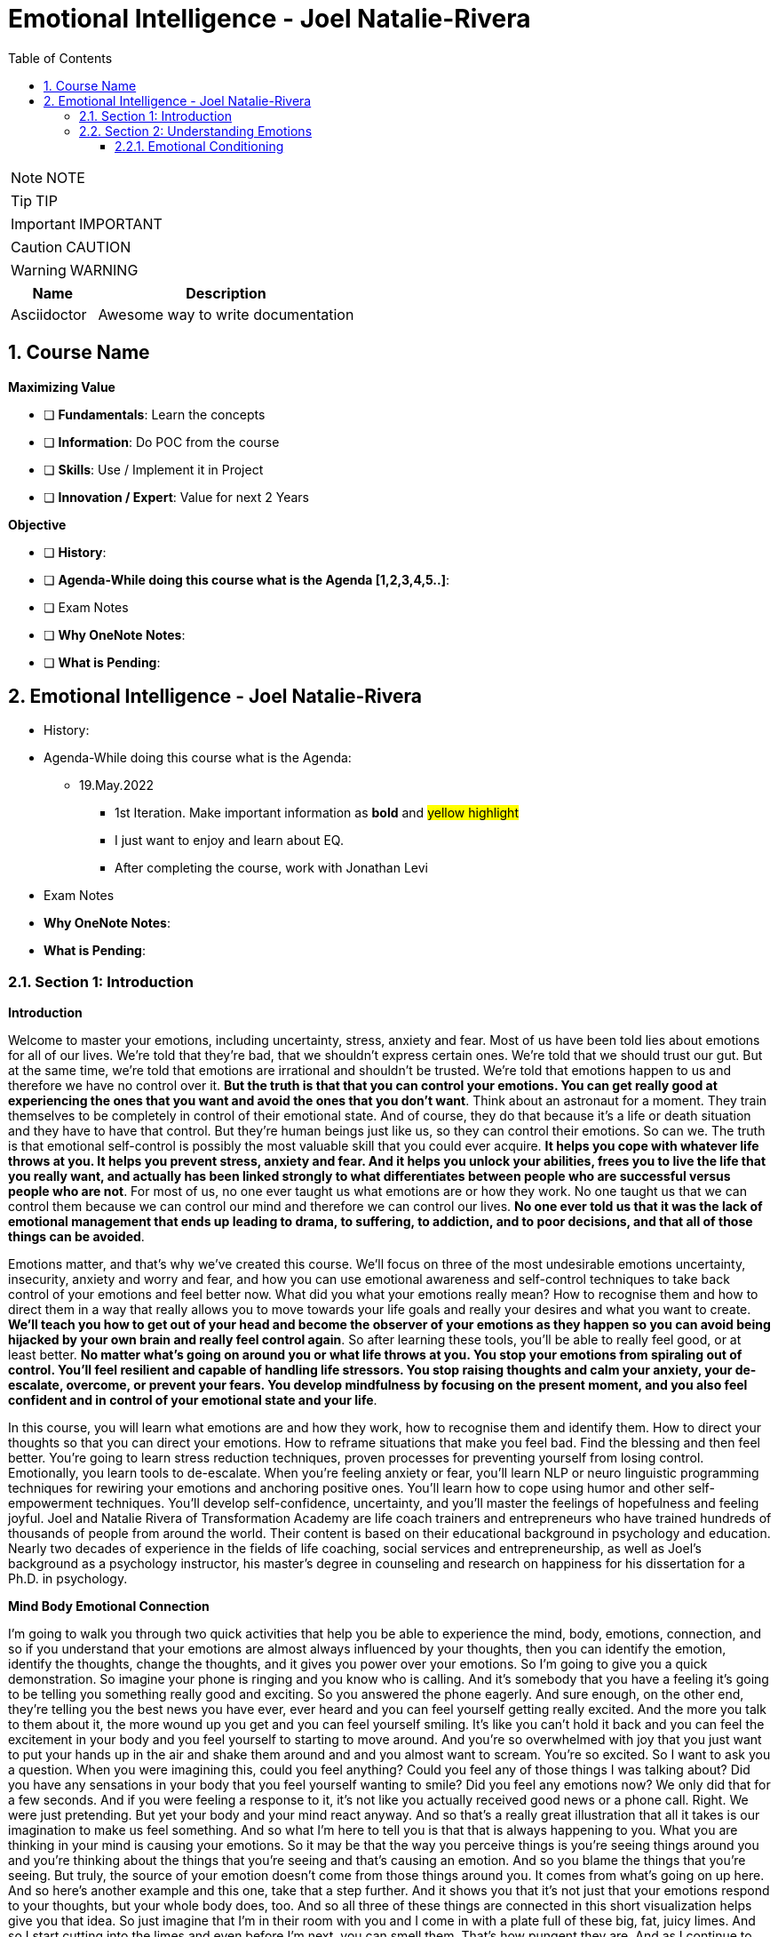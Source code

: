 = Emotional Intelligence - Joel Natalie-Rivera
:toc: left
:toclevels: 5
:sectnums:
:sectnumlevels: 5

NOTE: NOTE

TIP: TIP

IMPORTANT: IMPORTANT

CAUTION: CAUTION

WARNING: WARNING

[cols="1,3"]
|===
| Name | Description

| Asciidoctor
| Awesome way to write documentation

|===

== Course Name

*Maximizing Value*

* [ ] *Fundamentals*: Learn the concepts
* [ ] *Information*: Do POC from the course
* [ ] *Skills*: Use / Implement it in Project
* [ ] *Innovation / Expert*: Value for next 2 Years


*Objective*

* [ ] *History*:
* [ ] *Agenda-While doing this course what is the Agenda [1,2,3,4,5..]*:
* [ ] Exam Notes
* [ ] *Why OneNote Notes*:
* [ ] *What is Pending*:

== Emotional Intelligence - Joel Natalie-Rivera

* History:
* Agenda-While doing this course what is the Agenda:
** 19.May.2022
*** 1st Iteration. Make important information as *bold* and #yellow highlight#
*** I just want to enjoy and learn about EQ.
*** After completing the course, work with Jonathan Levi

* Exam Notes
* *Why OneNote Notes*:
* *What is Pending*:

=== Section 1: Introduction

*Introduction*

Welcome to master your emotions, including uncertainty, stress, anxiety and fear.  Most of us have been told lies about emotions for all of our lives.  We're told that they're bad, that we shouldn't express certain ones.  We're told that we should trust our gut.  But at the same time, we're told that emotions are irrational and shouldn't be trusted.  We're told that emotions happen to us and therefore we have no control over it.  *But the truth is that that you can control your emotions.  You can get really good at experiencing the ones that you want and avoid the ones that you don't want*.  Think about an astronaut for a moment.  They train themselves to be completely in control of their emotional state.  And of course, they do that because it's a life or death situation and they have to have that control.  But they're human beings just like us, so they can control their emotions.  So can we.  The truth is that emotional self-control is possibly the most valuable skill that you could ever acquire.  *It helps you cope with whatever life throws at you.  It helps you prevent stress, anxiety and fear.  And it helps you unlock your abilities, frees you to live the life that you really want, and actually  has been linked strongly to what differentiates between people who are successful versus people who  are not*.  For most of us, no one ever taught us what emotions are or how they work.  No one taught us that we can control them because we can control our mind and therefore we can control  our lives.  *No one ever told us that it was the lack of emotional management that ends up leading to drama, to  suffering, to addiction, and to poor decisions, and that all of those things can be avoided*.

Emotions matter, and that's why we've created this course.  We'll focus on three of the most undesirable emotions uncertainty, insecurity, anxiety and worry and  fear, and how you can use emotional awareness and self-control techniques to take back control of your  emotions and feel better now.  What did you what your emotions really mean?  How to recognise them and how to direct them in a way that really allows you to move towards your life  goals and really your desires and what you want to create.  *We'll teach you how to get out of your head and become the observer of your emotions as they happen  so you can avoid being hijacked by your own brain and really feel control again*.  So after learning these tools, you'll be able to really feel good, or at least better.  *No matter what's going on around you or what life throws at you.  You stop your emotions from spiraling out of control.  You'll feel resilient and capable of handling life stressors.  You stop raising thoughts and calm your anxiety, your de-escalate, overcome, or prevent your fears.  You develop mindfulness by focusing on the present moment, and you also feel confident and in control  of your emotional state and your life*.

In this course, you will learn what emotions are and how they work, how to recognise them and identify  them.  How to direct your thoughts so that you can direct your emotions.  How to reframe situations that make you feel bad.  Find the blessing and then feel better.  You're going to learn stress reduction techniques, proven processes for preventing yourself from losing  control.  Emotionally, you learn tools to de-escalate.  When you're feeling anxiety or fear, you'll learn NLP or neuro linguistic programming techniques for  rewiring your emotions and anchoring positive ones.  You'll learn how to cope using humor and other self-empowerment techniques.  You'll develop self-confidence, uncertainty, and you'll master the feelings of hopefulness and feeling  joyful.  Joel and Natalie Rivera of Transformation Academy are life coach trainers and entrepreneurs who have  trained hundreds of thousands of people from around the world.  Their content is based on their educational background in psychology and education.  Nearly two decades of experience in the fields of life coaching, social services and entrepreneurship,  as well as Joel's background as a psychology instructor, his master's degree in counseling and research  on happiness for his dissertation for a Ph.D. in psychology.

*Mind Body Emotional Connection*

I'm going to walk you through two quick activities that help you be able to experience the mind, body,  emotions, connection, and so if you understand that your emotions are almost always influenced by  your thoughts, then you can identify the emotion, identify the thoughts, change the thoughts, and  it gives you power over your emotions.  So I'm going to give you a quick demonstration.  So imagine your phone is ringing and you know who is calling.  And it's somebody that you have a feeling it's going to be telling you something really good and exciting.  So you answered the phone eagerly.  And sure enough, on the other end, they're telling you the best news you have ever, ever heard and  you can feel yourself getting really excited.  And the more you talk to them about it, the more wound up you get and you can feel yourself smiling.  It's like you can't hold it back and you can feel the excitement in your body and you feel yourself  to starting to move around.  And you're so overwhelmed with joy that you just want to put your hands up in the air and shake them  around and and you almost want to scream.  You're so excited.  So I want to ask you a question.  When you were imagining this, could you feel anything?  Could you feel any of those things I was talking about?  Did you have any sensations in your body that you feel yourself wanting to smile?  Did you feel any emotions now?  We only did that for a few seconds.  And if you were feeling a response to it, it's not like you actually received good news or a phone  call.  Right.  We were just pretending.  But yet your body and your mind react anyway.  And so that's a really great illustration that all it takes is our imagination to make us feel something.  And so what I'm here to tell you is that that is always happening to you.  What you are thinking in your mind is causing your emotions.  So it may be that the way you perceive things is you're seeing things around you and you're thinking  about the things that you're seeing and that's causing an emotion.  And so you blame the things that you're seeing.  But truly, the source of your emotion doesn't come from those things around you.  It comes from what's going on up here.  And so here's another example and this one, take that a step further.  And it shows you that it's not just that your emotions respond to your thoughts, but your whole body  does, too.  And so all three of these things are connected in this short visualization helps give you that idea.  So just imagine that I'm in their room with you and I come in with a plate full of these big, fat,  juicy limes.  And so I start cutting into the limes and even before I'm next, you can smell them.  That's how pungent they are.  And as I continue to cut them into quarters, the juice that just drips all over the place and I'm making  a huge mess.  And so I bring one over to you.  And I want you to imagine grabbing this big, juicy lime for me that I'm handing you right now.  And I want you to take the lime and I want you to put it in your mouth and take a big bite.  And feel the juices squirting into your mouth.  Now, ask yourself, do you feel anything funny in your mouth?  Is your tongue tingling?  Are you producing saliva?  Now it is happening and the reason why it's happening is because your mind doesn't know the difference,  it doesn't know that you're not eating alive because you're thinking about eating alive.  It's actually preparing your body, your mouth, your tongue, your digestive juices to break down the  acid in that lime.  And so just by thinking about eating alive, your body is responding.  So I hope that that gives you an illustration of how powerful your mind truly is in creating reactions,  both in your emotions and in your body.

=== Section 2: Understanding Emotions

*Biological and Psychological Foundations*

Our brain is a powerful tool that is designed to be efficient and to protect us. However, there are parts of it that may be a little outdated in today's society as we do not experience the same threats as we once did. So in this section, we will give you a basic psychological foundation as some of our emotions and the way that the body responds. So let's get started. The first one is a sabertooth effect. So we have a fight or flight response that is designed to save our cave dwelling ancestors from premature death in the jaws of a saber toothed predator. However, and today we don't have the same threats and we're in the top of the food chain, but we still recognize some of these symptoms of fight or flight in other ways that they're triggered. For example, somebody cuts us off in front of traffic or something happens at work or we're just stressed out with something that's happening in our with our kids in school that you might actually recognize this, because what tends to happen is that you have an increased heart rate. Your blood pressure goes up, your increased oxygen to the brain and you increase your muscle tension. You might even feel a boost of energy supplies without having to drink any coffee at the same time. There's also other things that are happening that the Mayo Clinic has pointed out that are out of the surface and you might not even notice that they're happening. For example, your altered immune system response, your digestive system is suppressed because really you don't need to be digesting food when you're trying to run away from something that's trying to eat you and make you its food. You also have a suppressed reproductive system and growth because if something's trying to kill you, you know, you're trying to focus on that priority instead of trying to save the species as a whole. And according to the National Institute of Mental Health, there are other systems that you might also be familiar with. This include lack of appetite, heartburn, nausea and stomach pain. And that's why you see some individuals and we'll talk more about digestion as we go along. But you'll see some individuals when they feel a little anxious or they're in that fight or flight response, they might have a stomach ache or they might feel nauseous and things like that. There are chemicals that are also being released in these situations and hormones such as adrenaline and cortisol. And these are released to save our lives. And they're supposed to return back to normal after the situation that threaten our lives. And in our modern world, our bodies do not normalize because our stress is not caused by threat of death. For us, everything looks like a two predator. Our stress is constant. We're in a perpetual state of fight or flight. Therefore, this prolonged stress can lead us to breaking down physically and mentally. You have to keep in mind that when you're in that state, it's almost like if your body's exercising but exercising all the time. So imagine if you were exercising all the time. What would that do to your mind and your body if you actually never give it time to rest? So let's look at some of the key parts of our brain. See, our brain has a part that's called the limbic system. This system houses some of the critical parts in our own emotions. For example, the amygdala, which is responsible for feeling of anxiety and fear. Many times when this part of the brain is activated because of an experience we may have, it turns out another part of the brain, which is the prefrontal cortex, this area helps us recent and critically think this is why when we get angry or anxious, we may react in ways that when we reflect back later on, we may question what were we even thinking at that time? Why would I say that or why would I do that? There has been numerous studies that have shed light. And what is the difference between someone that's emotionally resilient and those that are not? One of the strongest indicators is our connection between the left prefrontal cortex, which will call PFC and the amygdala. So the PFC is critical because it tells the amygdala that needs to quiet down by sending inhibitory signals so it helps our negative emotions subside and go away. It tells it you need to really stop because you need to stop feeling this way or is not rational or is not practical. So really quiet this down. Studies have shown that people who have a weaker connection between these two areas of the brain have more difficulties managing and regulating their emotions. *So now you may be thinking, what is that area of my brain is not well developed. Am I out of luck? The good news is that you're not and that you can help build those connection. It is important to keep in mind that the brain is like a muscle and that by working those areas, you can strengthen your connections*.

One of the ways that you can work out that sections through mindfulness meditation, you do this by becoming an observer of your thoughts without judging them. You're looking at it and saying, OK, that's what you're thinking. That's what. Processing and and so on and so on, but by doing this, you're observing how the brain can easily exaggerate a situation and go at unnecessary tangents. And by doing this, you're activating your PFC, which is a critical part of your brain to manage your emotions. So in other words, you're training it. You're building that muscle up in your brain to let it know it's time to turn on reasoning and critical thinking. Activate. It's almost like turning on a light switch. Therefore, you are practically working out your brain so we can learn how to turn on those areas during challenging times and that naturally assesses a thought without letting it consume you. Studies have also found that people that have a positive set point have an active PFC as well as nucleus accumbens. The nucleus accumbens is part of the brain that's associated with pleasure and a sense of reward and motivation. People that tend to be negative have Furo neural connections between these two areas of the brain. It is believed that this area can be reached to conscious thought. If this is true, you may ask then, does that mean that I will not be able to change my emotional set point? However, that is not necessarily the case. The ways that you can indirectly work out those connections in your brain. For example, in your in our current society, we are consistently stimulated by immediate rewards and we constantly seek it. For example, do you constantly check your phone, play mobile games or go to your social media to find out what's going on? That can actually be bad for this part of your brain? Because this habit can be addicting. Do not help build that part of your brain because you're not learning that self-control. That's actually that muscle that's helping me build it. So what does help is the first thing is planning and using your imagination to see what you want to create in the future and practicing self-control. Therefore, you can plan some of the activities. You can even plan some of your rewards that you're going to get once you achieve certain goals and things like that. I'll give you an example. If you have a habit of constantly checking your phone, you can force yourself not to check it until you reach a goal or finish some work that you're supposed to be doing instead. And by doing this again, you're building that muscle. So by practicing self-restraint, you're actually building that emotional part of yourself that will help you not only short term, but actually long term. When you're faced with adversities, when you're faced with stress, when you're faced with challenges, because it's going to help light up that part of your brain that's going to tell your brain, OK, need to slow down before you react. You need to slow down before you actually take the next step. And let's process this. Just keep in mind that with everything, it takes practice and consistency. So in this course, we will provide you the tools that if you practice them consistently, it will help you create the life in a better way. It will help you reach for your goals and dreams, and more importantly, it will help you stay in a better emotional state.

==== Emotional Conditioning

*So now I want to go over conditioned fear and how we become wired, how we learn and our programming, and this is actually one of my favorite topics, because once I learn how to implement some of these things in my life, I was able to start shifting so many different things, including my emotional state*.

You see, in our society, there's a common belief that we like to call the big lie. And this is the idea that our society and our childhood in our upbringing do not influence who we are today at our deepest level. So most people don't deny that those things have an impact. They think that the effect is minimal and resist believing that their emotional state and that their reactions are truly influenced by other people who form their actions and their belief systems at a younger age and throughout their development. However, the reality is that by the time that we reach adulthood, all of us have developed a pattern of how we react to life's challenges. *We have also developed a belief system and attitudes that have been shaped by those around us*. For example, our reaction to a situation may vary from what we have learned. *So when we are faced with these challenging situation, some people may shut down, others react with anger, other feel anxious and others get excited. In other words, if we view these challenges as opportunities or obstacles, many times may come down to the simple thing, which is what our conditioned response and what we've learned in the process of our life that we should be reacting to these situations. Therefore, by reflecting on how much of what we do and think did not originate as our own idea. And we let go of those things that do not serve us, we actually free ourselves to embrace a new mental state and life choices that generally resonate with who we truly are and the life that we want to live in, the life that we want to create*.

*Conditioning can be defined in many ways, but is a residual effect of all past influences in our life. Stored memories and the stored emotions in our attitude and how we react to situations, for example. How did your parents react to stress? How do they focus on the positive or negative things? How did you get attention as a child? What emotions help you connect with your parents the most?* All these might be influencing factors in a conditioned response that you now use as an adult. It is important to remember that the reason that conditioning is so powerful is because that is created part of our foundation and our understanding of life and our emotions. *You see, as a child, you're fully dependent on your parents or those around you that are playing that parental role for your own survival. In fact, if you look at a young child that is faced with a new situation, they look at the parents and know how they should react and how they should feel. Therefore, even their expressions, such as a smile, a frown, a subtle nonverbal communication for us was either a reinforcement or served as a reward or punishment*.

*This is called the KARIUS conditioning. This is where we have a reflex, response or emotion. By watching out others around us respond to the situation. Keep in mind that this is not limited to you as a child. It also happens to you as an adult that we're constantly looking at other people's emotions, how they're reacting to let us know how we should we react*. And somebody is reacting in an exaggerated way. Our mind might be saying, should we be reacting that way? Are we missing something? So we're highly influenced by other people to this type of conditioning. Also, keep in mind that our memories are tied to an emotional component, which then influences how we feel about everything in our environment, even if it's at a minimal level. For example, fear may have allowed us to escape a potential emotional or physical dangerous situation, while happiness helped us move towards a rewarding situation. In other words, our moods can be adaptive and help us throughout our own journey.

For example, anxiety. Many people see it as a negative thing, which creates fear of a potential negative situation. But there are some positives and negatives qualities you may say. How is anxiety positive with anxiety can motivate people to act or resolve a situation that otherwise we may have brushed under the rug. For example, if we feel anxiety about an exam, that anxiety may actually motivate us to study before the exam. If we feel anxious about a presentation that we're having to do, it may push us to make sure that we're fully prepared for it. However, it can also be problematic if we start associating the need to be anxious to feel compelled into action. And if you think about it, if you've ever been in school where you have to write a paper and you had a week to write it, you might have felt anxious all the time. That anxiety actually kept building up until the maybe night before where you procrastinated and then that anxiety actually pushed you because it was more pleasurable to actually work on it at that time than the anxiety that was producing. Not so it actually push you to action.

On the other hand, depression is also a mood that allows us to conserve energy when we have been overwhelmed emotionally. However, if we neglect to resolve the situation that are creating them, then it can significantly affect our lives long term. So obviously these things are pointing us to something, trying to teach us something. And if we don't listen and take care of them, then we're going to have a negative impact in every aspect of our lives. The main issue is that many of us do not know why we act the way that we do and how we may have been conditioned to feel or see things a certain way. This is why some people, when asked why they feel a certain way, they have that blank state of mind, when in fact it's because of a conditioned response is not that they don't know is because is unconscious. The reaction, for example, words can have a very powerful conditioned response. You may feel roused from a four letter word or racist comment where for someone else it might not have the same implications. It might not even have the same meaning if they grew up with people cursing around them or saying racist comments. However, you may not notice the subtle words that influence your emotion. For example, if your parent told you we need to talk every time you are in trouble and they were about to spank you, then what happens if someone else in your life as an adult tells you we need to talk? Your natural reaction would be very negative and would be full of fear. So the next part I want to talk about is learn helplessness. So what happens when you have been exposed to a situation that you did not feel that you have control over that impacts you in a negative way? Well, we develop learn helplessness, this can be having a job that we hate but have worked for it for many years, so we don't see a way out of it, a relationship full of drama, but we've invested too much time in it to let it go or even severe financial struggles that we've gone through time and time again. *Due to the learned helplessness, we stop looking for ways to change our situation and develop a belief system. We can and will not be able to change our future. Therefore, we may miss opportunities even when people are giving us that lifeline or people are trying to plant that seed to help us see life in a very different way. I do have good news and the good news is that a condition, emotional response to not have to define you or your future*. In fact, even something extreme as a phobia can be changed to what's called an extinction. So how does this happen?

*First* of all, we have to develop an awareness that we are just reacting to our programming. *Then* we have to expose ourselves to something that will let our unconscious mind see that there's other possibilities and opportunities. *Then* we have to interrupt that conditioned response when our Keusch. And *then* we replace it with something that we desire to create in our own life. *Lastly*, we take the appropriate steps to implement those possibility. This can take time, just like the original condition. *However, be patient with yourself and celebrate your success*.

So, for example, if, again, you were that child that the parent said, we need to talk. And every time they said that it meant you were going to get in trouble and get spanked, you might react in a very negative way. You might become angry, hostile, defensive, something like that. Let's say you want to change. That was the first step is to create awareness that you're reacting to that programming of your parents, because once you create that awareness, you can actually break that programming. Then you have to expose yourself to things that will show your mind that there are different possibilities. *So even yourself, when you say to somebody, I need to talk to you and then talk about something positive, or when people tell you that, tell yourself, oh, this can be something positive that they might be trying to tell me*. But even the fact that you are telling other people that you need to talk and you change the conversation, something positive, then again, that's when the season is not always going to be negative. *So the other part is interrupting their conditioning. So let's say if somebody does tell you that we need to talk instead of reacting in a negative way. React in a curious way, maybe start telling your mind. Well, I'm curious to see what they have to say. I'm curious what what they're going to talk to me about. Maybe as positive, maybe not, but without judging it*. *So if you can flip it as soon as you hear those words, expose yourself to the conditioning of curiosity instead of anger or resentment or defensiveness, then it can help you better deal with the situation, then you can replace it with your desired response. So maybe you have a key phrase that you use when someone says, I need to we need to talk or I would like to talk to you. Maybe your response could be something that you desire. Like, I'm curious to hear what you have to say. Yes. Let me know what what you want to talk about out of time now or whatever it is. Having a key phrase that opens up that opportunity might make you feel different*. So what is that response that you would like to give instead of anger, instead of anxiety about that response and then take the appropriate steps to implement it when you have those opportunities to do so? *So some of the questions that might be good for you to ask yourself are what did you learn about sadness from your upbringing? From your parent, from those around you, how is it expressed, how did it people when they were sad, how did they react? What did they do also? What did you learn from fear? How did people express fear in your life? How do they react to fear? What about happiness? What did you learn about happiness and how was happiness expressed in your environment? The people yell, people just smile, the people dance, what do they do to express when they were happy or they did not express happiness? What about anxiety? What did you learn about anxiety? I was anxiety expressed in your life, in your upbringing*.

Also, you should look at how did people. Around you cope with stress and challenging situations. Because, again, we all have a different way of coping with stress, but a lot of that is learned response from what we saw people around us as they cope with stress themselves. Lastly, how did people connect to each other? Did they argue with each other to connect, did they scream and yell at each other, they instead show love and affection to connect to each other. Or were they emotionally disengaged or maybe your parents would come in and say hello and instead of how is your day superficial conversation, then they both went their own ways that their own thing. Again, that conditioned response is very, very powerful, and I'll give you a perfect example of how it works. I had a student. That had a relationship with boyfriend and that person live far away, and that person wanted to call her every day, a couple of times a day and see how she was doing and things like that. And to her, that was weird because she just wanted him to call maybe every two or three days. She didn't see a need to talk every day or say good night to each other. And he was thinking about moving closer and that was freaking her out because he's going to move closer. He's probably going to want to see me every day or every couple of days. We're good as we are. We see each other every weekend, but sometimes every other week. And I'm good with that. That's how relationships supposed to be. So I asked her a simple question, what did your dad do for a living? And as soon as I asked that, you could see her whole state changed. She looked at me with this big eyes open and said, my dad used to travel all the time and he was only home on the weekends and we had already talked about conditioning. So she was kind of already mentally prepared to have this understanding. But she realized that she was just following her own programming of what she saw between her mom and her dad. They barely talked on the phone, and the only time that they really interacted was every weekend or every other weekend because during the week he was on the road. But then she assessed it, she said, maybe this is not what I want from my relationship, maybe I do want a relationship where I have more contact and I feel closer to them, where we communicate more often. So, again, that would be her choice, but now that she understands that she's just following her programming, she can make that decision at a conscious level. *Again, conditioning is very powerful and you have everything you need to be able to change it. And it starts by becoming aware of your emotions, which obviously is something that we're going to give you the tools to be able to do that. And as you become aware, you can see where they're coming from and maybe what influence and developed that. That way you can truly get them at their core and get the root cause of your reactions and your emotional state and how you view the world*. Thank you.

*Emotional Scale*

---

image::c:/nc/bookmark.png[]

---

Let's take a look at the emotional scale. As humans, we all experience a wide range of emotions from despair through joy. There are hundreds of different words that we use to describe these different experiences. But the emotional scale that we're going to be talking about contains *approximately 30 emotions that exist at 12 different levels of intensity*.

*Just for the sake of simplicity, the most neutral emotional level is five contentment and boredom. This level has the lowest emotional intensity. As you move up or down the emotional scale, the emotions become more intensely felt.* So I'm just going to run through the emotional scale that we're going to be working with.

The first level is joy, appreciation, a feeling of empowerment and love. Next is passion, enthusiasm and happiness. Next is positive expectation or belief. The next one is optimism or hopefulness. Number five that I mentioned is contentment or boredom. Now we're going to get into slightly less intent, I mean, more intense and less appealing emotions. So number six is pessimism, frustration and uncertainty. Next is overwhelming disappointment and doubt. After that, we have worry and anxiety. Followed by anger and revenge. Followed by hatred and rage. Next is sadness, grief and guilt. And the last one is fear, despair and powerlessness.

Everything above level five is pleasant, while the emotions listed below level five are unpleasant. You could also look at it as positive and negative emotions, notice that it's not about identifying which ones are good and which ones are bad because all emotions are good. They serve a purpose by reflecting what's going on in our lives and in our minds. It's about deciding which emotions are wanted and which ones are unwanted, and even this can be tricky because if I asked you if you want to feel pessimistic, you'd probably be saying no. But in some cases, they might feel differently. So, for example. If you're feeling boredom, you probably prefer to feel passionate. However, if you're feeling hatred, revenge is actually an improvement, which you might not have expected. But think about that, you're hating somebody, isn't the idea of getting revenge on them feel a little bit better? And so in that situation, revenge is an improvement, something that you might actually want, and even though it's still a negative emotion, it is moving in the right direction. So any time you're moving up the scale, you're always going to feel a sense of relief compared to where you were before. It feels good in comparison to the lower levels when you move from despair to anger. It feels better because anger feels more empowering. And when you find your way from anger to frustration, you feel better again because it's less intense. And then when you can finally reach for hope, because if you've gotten close enough to it, then you've crossed the threshold into the wanted or positive emotions. But ultimately, even once you're at hope, the goal is to keep on going. An important note is that you cannot jump very high up the scale all at once, the thought processes and physiological status that you experience when you're at each level of the emotional scale have strong momentum that keeps you feeling the way that you already feel. By deliberately reaching for a better feeling thought, even if it's just slightly better, you can move your way up the scale incrementally, like the example of despair to anger, to frustration, to hope. Just like you can move from hatred to revenge and then further on to disappointment and then eventually to hope and be on. Can also move from something like boredom to optimism and then eventually to enthusiasm, but you definitely cannot jump directly from anger to joy or from hatred to love. The gap is just too wide.

In this course, we're focusing on outcoming three of the most common, unpleasant, negative emotions and all three of them are related, they are uncertainty, which can also be looked at as insecurity, anxiety, which can also be looked at as worry and fear. Now, fear is obviously the most intense of the three and in a lot of cases is one of the absolute most intense emotions that we can experience can be completely overwhelming in our minds and our bodies. *Fear* is caused by the belief that you are under threat or will experience pain or danger when you're in a state of fear, nothing else matters or exists. But to protect yourself and to get to safety, you are operating in survival mode. The object of your fear can be real or imagined. It doesn't matter. Either way, you're going to experience the fear. We're going to get more into that in another video. *Anxiety* is less intense than fear. And if allowed to spiral out of control, it can lead you into a state of fear or panic. It's a feeling of worry, nervousness or unease. And it's almost always about an anticipated future event that is unpleasant or uncertain whether the future event is imminent or far off in the imagined future. *Uncertainty* is again less intense than anxiety, however, continuing to think along these lines of uncertainty leads to a worsening of the state into a state of anxiety. Uncertainty is a feeling of apprehension, resistance, suspicion or lack of confidence when you have beliefs that the outcomes are uncertain or unpredictable or risky. Often people use the word insecurity to refer to similar feelings.

This course is designed to help you learn to identify these emotional states and use awareness and self-control techniques to help diffuse and release the emotions in order to move up the emotional scale. The more intense an emotion is, the more challenging it is to change them for this reason, the goal of the course is to catch your emotion at uncertainty and implement the techniques that you learn before your mind has the ability to spiral you down into anxiety and then further into fear. Of course, the tools you'll learn will help you with anxiety and fear as well and help you de-escalate yourself when you are in those states. But know going into the course that the earlier that you intercept the emotional state, the easier it will be to change. So here's a simple activity that will help you climb the emotional ladder. *Keep in mind that you're not trying to solve the problem that's causing the emotion, you're just trying to find a better way of thinking about the problem that makes you feel better in the moment. You're searching for a better feeling. Thought about the subject that's bothering you. You're looking for that incremental relief. You're not looking to solve everything all at once*.

#*So the first step is to select a subject that bothers you*#. I'm going to be giving an example for each one of these questions that you need to ask yourself so you can kind of see the story line of how someone else would work through this on a specific topic. So you select your subject. The example I'm going to use is somebody who thinks and feels I am fat. The subject of being overweight bothers them and what they tend to say than themselves or the thought that they have that makes them feel bad is I am fat. So next, describe what you think about the subject most of the time. What do you tend to think about it? What phrase sums up? How you feel? In my example, the phrases I feel stuck like I can't do anything about it. So next, identify the emotion that represents how the statement makes you feel. Look at the emotional scale if you need to. It might help you identify which emotion fits with the statement and once you figure it out. Take a moment just to feel that emotion. My example, the emotion is powerlessness. The next step is to identify a thought about the subject that is true, but that feels slightly better than the original phrase that you chose either stated out loud or write it down. You can look at the scale and select an emotion that's slightly higher up the scale if you're having difficulty coming up with something and then try to find a new phrase that matches that new emotion. There's a couple tips that I'm going to give you here, but first I'm going to let you know what it looks like in the example that I'm talking about. So here are some slightly better ways of looking at the situation about the person who feels like they're fat instead of saying, I feel stuck, like I can't do anything about it. Now, they could say it's my parents fault for feeding me the way that they did as a kid, because instead of feeling powerlessness now they feel anger, which is slightly more general and it's blaming somebody else. So it feels a little bit more empowering than just feeling hopeless. So here are my two tips first. A general, when something's bothering you, the more specifically that you think about all the details of what's bothering you, the worse it's going to feel. For example, if you think, oh, my gosh, my bank account just went negative, you'll probably feel a sinking pit in your stomach. It feels like worry and anxiety, but simply by being more general, you can feel slightly better. For example, I need to deposit money in my account. So that second phrase is just general. It's just a statement of something you need to do. It's not a judgment. It's not making a big deal about it. It's just a simple statement. And so it feels a little bit less intense than, oh, my gosh, my bank account just went negative. We're just looking for subtle differences here. The second tip is don't try to jump too high, which I mentioned before, because if you do, then the new statement that you give yourself won't be believable. If you hear yourself thinking, yeah, right. Then it's a sign that the new phrase that you chose was too big of a jump. You're not going to try to be positive here, you're only looking for something that's less bad. For instance, an angry thought is better than a depressed one with the bank account example telling yourself, no worries, I'll be a millionaire one day doesn't really work because you don't really believe it. And that's why just stating I need to deposit money in my account is actually better than trying to convince yourself that you're going to be a millionaire because putting money in your account is something you believe where the millionaire example you do not.

OK, so now onto the next step. Now that you have this new phrase that feels slightly better, think it and feel the new phrase. Do you feel a sense of relief? Can you tell the difference, try out different phrases to see if you can get one that's better than the others, that gives you more relief? For each one, assess if it makes you feel better or worse or neither. Feels better even a little bit than you're going the right direction, and once you find that slight improvement, the next step is to reach for a slightly better thought again. So I'm going to give you several different examples from my example about the person who's overweight of different thoughts that they could try on that would bring them further up the scale incrementally. So here are the examples. I'm tired of being fat. That has a feeling of frustration. It's a simple expression of emotion without judgment of the situation, and it certainly feels better than it's my parents fault for feeding me the way they did. And it's a lot better than I feel stuck. Simply saying I'm tired of being fat. It feels a lot better. You've worked your way up there now incrementally. And now we're going to try another one to see if we can go higher. So here's the next one. Even if I'm fat. I have some other amazing qualities and I have a lot to offer, and I actually like myself. So this phrase has a feeling of contentment, it's looking for positive aspects, even though it still acknowledges that there's still something I don't feel great about. But you want to know what there's other things that matter to this other positive aspects. And so we're going to go one step further now that you're at a state of contentment, you can reach further. I might not ever be my ideal weight, but I've had success in the past when changing my eating and exercise habits and I felt great when I did it, I could do that again. So in this situation, the person is getting to a state of hopefulness. They're remembering the evidence of their own power, they could not have gotten to this statement and the state of hopefulness when they were stuck in that original phrase. I feel stuck like I can't do anything about it, because in that moment, they couldn't really even remember the evidence that they have made it through the situation before. So that's an example of how and why you work your way up the scale incrementally. So now if you have an already, go ahead and do this activity with yourself. We do have a worksheet included that helps you walk through the process and includes a printout of the emotional scale.

*Situational Vs Psychological Fear*

So now I'm going to talk about situational versus psychological fear. First, let me talk about situational feel. Now, if we had no natural self protecting stress response, we would be dead and even more importantly, our ancestors would have been dead and therefore we never would have been born. You see, fear or the fight or flight response developed to save our cave dwelling ancestors from the jaws of a saber toothed predator. It would increase their heart rate. It would give them adrenaline and cortisol coursing through their body, giving them the energy that they need to respond to this fear, to protect themselves, to flee, to defend themselves, because there's a clear, immediate danger. It's healthy. This is a normal biological reaction to protect ourselves that keeps us safe. But the problem comes when people live in a state of fear, thinking that they're protecting themselves because you don't need fear to avoid danger. You only need a basic level of common sense. No child doesn't touch the hot stove, not because they're afraid of the stove, but because they've learned that it's going to hurt them. And so that same child doesn't have a fear of fire. May, as an adult find themselves in a burning home. And it would be completely natural and normal to have the fear response situation or fear. Of course, you're going to want to have that response, because if you didn't, you wouldn't get yourself out of the burning building. But if after the fact that person then develops a fear of fire when there is no fire going on and it's just the idea of fire that they fear, then that is not situational fear. It's psychological fear. And we're not doing this program to try to teach you how to stop yourself from having situational fear. It's very, very useful. But we are giving you tools so you can stop yourself from having psychological fear. It's very different because psychological fear has no concrete immediate cause. There is no danger. There's nothing happening. It's always a fear of what might happen. And the problem with this is that you can not cope with something that's only in your imagination. While in the actual moment when you get this fight or flight response happening, it's going to give you the tools, the resources to be able to do whatever you need to do. But the problem is that when you're thinking about it ahead of time, you can't actually do anything. And so all of these hormones and all of this emotion and all of these physiological reactions are not going to get used. It's not useful. And even if you don't go into full flight or fight or flight, if you're not really in a fear state, you're just in an anxiety state. It's still not going to be useful because you're not there, you can't do anything, and so this is why a lot of times people, when they actually have something happen that they had been anticipating and being afraid of, they say, oh, well, it wasn't really as bad as I expected. A really good example of this is if you're like me and you really, really hate getting your blood taken at the doctor that I used to spend hours, if not days, anticipating it and being all anxious and worked up about it and stressed out because I knew it was going to have to happen and I really hate it. And then when I actually did it, of course it sucked, but it happened. It takes like 30 seconds. And so psychological fear is that three hours to three days that you spend torturing yourself over something that takes 30 seconds. So that is what we're trying to help you understand that you have the ability to stop. And so here's an example of how psychological fear happens and how it ends up negatively impacting you and why it's a problem. And so imagine you're driving down the road in a car and somebody pulls out and they're just about to hit you and your body goes into fight or flight and you react and maybe you swerve out of the way or whatever the case may be. But it happens very quickly. And then after the fact, you say, oh, OK, well, they moved on, I'm OK now. And that I'm OK now is a signal to your brain that it can relax its state of fear. And so this is exactly what used to happen to our ancestors. The Neanderthals would have this big run in with a saber toothed predator and then they get away and then they'd go back and they'd be like, oh, I'm OK now. And so their bodies would come down and they'd be sitting around the campfire, you know, sharing stories of their near misses with their friends. It's the same exact thing, just a very different scenario. And so that type of stress, response or fear is meant to normalise. It comes back down once you no longer need that state. But the problem is that the things that stress us out and make us anxious and that we're afraid of in a modern society where we don't have to worry about getting attacked by some sort of crazy animal, is that all of these things that we were afraid of and anxious about? Can't normalize because we see everything as a predator. You have that reaction to everything instead of just saving it for those actually emergency situations, and it's because all of our stress accumulates. So whether it's your boss or your crazy schedule or your nagging children or your distant spouse, we create chronic worry and anxiety and stress. And it puts us on edge. It puts us into a mild level of this fight or flight response or a fear response. And then it makes it so we're easily triggered into literally feeling fear for things that aren't even happening. And then the problem is, is then we try to fix our problems. But you really can't, because the more you focus on them, the worse you feel. And so sometimes we spiral out of control and we put ourselves into a state of panic. But mind you, there is no real threat. And so the problem with this is that unlike the situation we are driving in the car and you divert the situation and then the situation is over where you can tell yourself I'm OK now it's OK to back down from this crazy state my body's in. Your body doesn't get that message because there is no source of the fear. It's imaginary. And so it can't make it go away. And what happens is once you're in that state, it sees what's happening to your body and your mind sees that and says, oh, gosh, there must be something wrong. And so then it escalates even further and it freaks you out and it causes panic. It feels like you're under attack, even though there is nothing there to attack you. The problem is, is that are attacking yourself. It feels very real, but the object of your fear is imaginary, fighting a phantom shadow. And so in order to prevent this from happening, this entire course is designed to help you stop this before it starts to give you tools to notice your emotions and notice your thoughts when they're at the surface level, when you're not emotionally involved in them, when you're not getting dragged down the road of feeling like you're in fight or flight, when you're not already at that place where you're freaking out to try to prevent yourself from going there by understanding that it's not real and that you have the power to redirect your thinking that change your behavior and to control and direct your emotions if you catch it early. And so that is what this course is designed for, is to give you these self-control techniques and to help you de-escalate situations. When you do find yourself in a state where you're acting and feeling as if you're about to get eaten by a saber toothed predator, but when in fact there is no predator there to eat you, you are OK. So we just want to make sure that you have the tools so that you can tell yourself that you are OK and you can prevent this from happening.